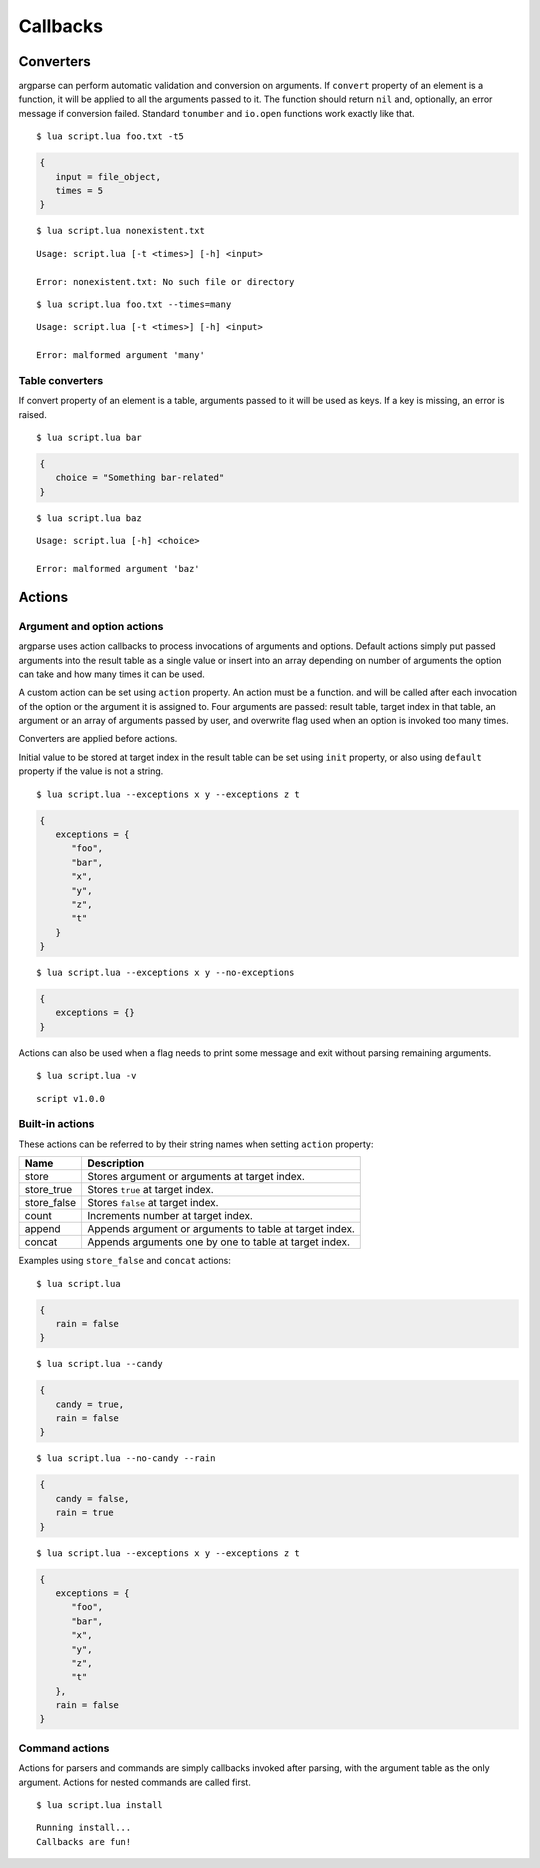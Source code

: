 Callbacks
=========

Converters
----------

argparse can perform automatic validation and conversion on arguments. If ``convert`` property of an element is a function, it will be applied to all the arguments passed to it. The function should return ``nil`` and, optionally, an error message if conversion failed. Standard ``tonumber`` and ``io.open`` functions work exactly like that.

.. code-block:: lua
   :linenos:

   parser:argument "input"
      :convert(io.open)
   parser:option "-t --times"
      :convert(tonumber)

::

   $ lua script.lua foo.txt -t5

.. code-block:: lua

   {
      input = file_object,
      times = 5
   }

::

   $ lua script.lua nonexistent.txt

::

   Usage: script.lua [-t <times>] [-h] <input>

   Error: nonexistent.txt: No such file or directory

::

   $ lua script.lua foo.txt --times=many

::

   Usage: script.lua [-t <times>] [-h] <input>

   Error: malformed argument 'many'

Table converters
^^^^^^^^^^^^^^^^

If convert property of an element is a table, arguments passed to it will be used as keys. If a key is missing, an error is raised.

.. code-block:: lua
   :linenos:

   parser:argument "choice"
      :convert {
         foo = "Something foo-related",
         bar = "Something bar-related"
      }

::

   $ lua script.lua bar

.. code-block:: lua

   {
      choice = "Something bar-related"
   }

::

   $ lua script.lua baz

::

   Usage: script.lua [-h] <choice>

   Error: malformed argument 'baz'

Actions
-------

.. _actions:

Argument and option actions
^^^^^^^^^^^^^^^^^^^^^^^^^^^

argparse uses action callbacks to process invocations of arguments and options. Default actions simply put passed arguments into the result table as a single value or insert into an array depending on number of arguments the option can take and how many times it can be used.

A custom action can be set using ``action`` property. An action must be a function. and will be called after each invocation of the option or the argument it is assigned to. Four arguments are passed: result table, target index in that table, an argument or an array of arguments passed by user, and overwrite flag used when an option is invoked too many times.

Converters are applied before actions.

Initial value to be stored at target index in the result table can be set using ``init`` property, or also using ``default`` property if the value is not a string.

.. code-block:: lua
   :linenos:

   parser:option("--exceptions"):args("*"):action(function(args, _, exceptions)
      for _, exception in ipairs(exceptions) do
         table.insert(args.exceptions, exception)
      end
   end):init({"foo", "bar"})

   parser:flag("--no-exceptions"):action(function()
      args.exceptions = {}
   end)

::

   $ lua script.lua --exceptions x y --exceptions z t

.. code-block:: lua

   {
      exceptions = {
         "foo",
         "bar",
         "x",
         "y",
         "z",
         "t"
      }
   }

::

   $ lua script.lua --exceptions x y --no-exceptions

.. code-block:: lua

   {
      exceptions = {}
   }

Actions can also be used when a flag needs to print some message and exit without parsing remaining arguments.

.. code-block:: lua
   :linenos:

   parser:flag("-v --version"):action(function()
      print("script v1.0.0")
      os.exit(0)
   end)

::

   $ lua script.lua -v

::

   script v1.0.0

Built-in actions
^^^^^^^^^^^^^^^^

These actions can be referred to by their string names when setting ``action`` property:

=========== =======================================================
Name        Description
=========== =======================================================
store       Stores argument or arguments at target index.
store_true  Stores ``true`` at target index.
store_false Stores ``false`` at target index.
count       Increments number at target index.
append      Appends argument or arguments to table at target index.
concat      Appends arguments one by one to table at target index.
=========== =======================================================

Examples using ``store_false`` and ``concat`` actions:

.. code-block:: lua
   :linenos:

   parser:flag("--candy")
   parser:flag("--no-candy"):target("candy"):action("store_false")
   parser:flag("--rain", "Enable rain", false)
   parser:option("--exceptions"):args("*"):action("concat"):init({"foo", "bar"})

::

   $ lua script.lua

.. code-block:: lua

   {
      rain = false
   }

::

   $ lua script.lua --candy

.. code-block:: lua

   {
      candy = true,
      rain = false
   }

::

   $ lua script.lua --no-candy --rain

.. code-block:: lua

   {
      candy = false,
      rain = true
   }

::

   $ lua script.lua --exceptions x y --exceptions z t

.. code-block:: lua

   {
      exceptions = {
         "foo",
         "bar",
         "x",
         "y",
         "z",
         "t"
      },
      rain = false
   }

Command actions
^^^^^^^^^^^^^^^

Actions for parsers and commands are simply callbacks invoked after parsing, with the argument table as the only argument. Actions for nested commands are called first.

.. code-block:: lua
   :linenos:

   local install = parser:command("install"):action(function(args)
      print("Running install...")
      -- Use args here
   )

   parser:action(function(args)
      print("Callbacks are fun!")
   end)

::

   $ lua script.lua install

::

   Running install...
   Callbacks are fun!
